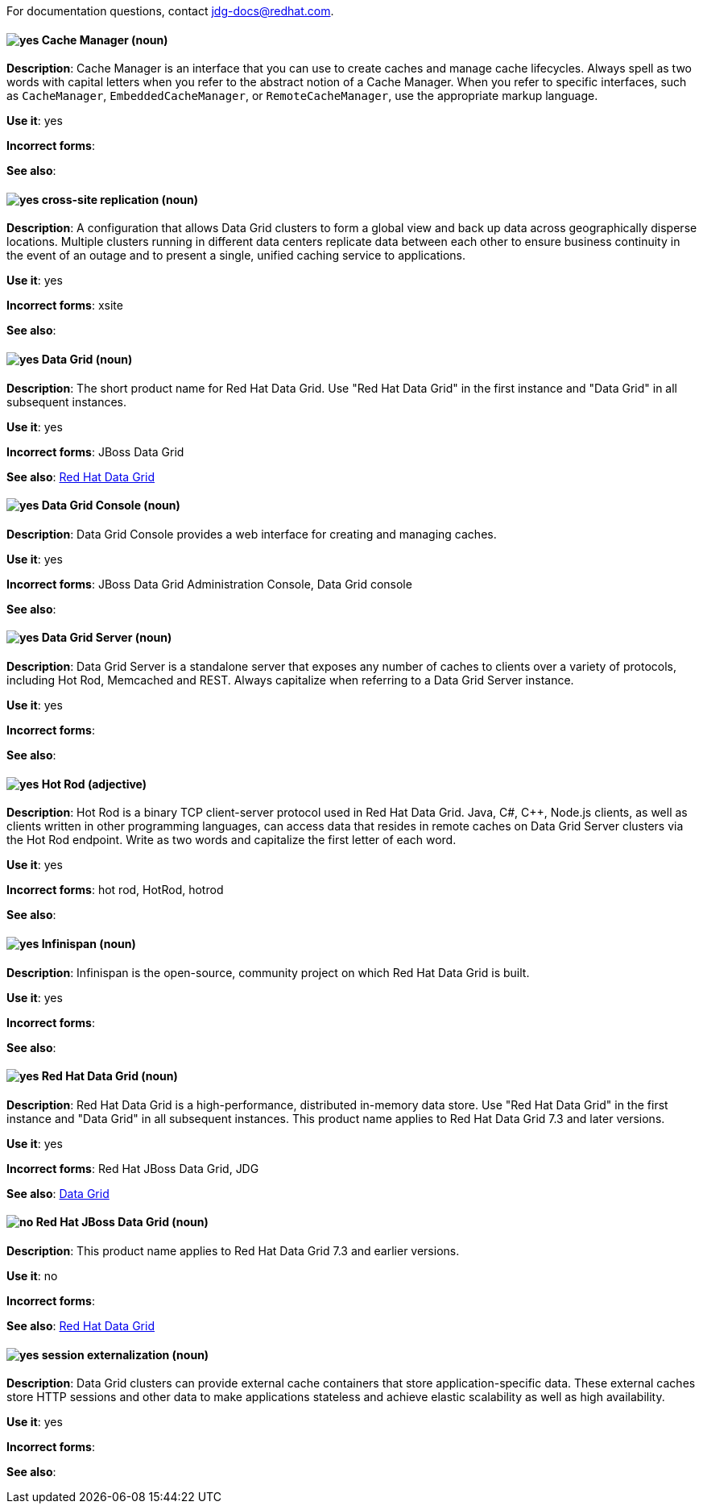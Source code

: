 [[red-hat-data-grid-conventions]]

For documentation questions, contact jdg-docs@redhat.com.

// TODO: All terms have been transferred to the general section. This file can be deleted.

[discrete]
[[cache-manager]]
==== image:images/yes.png[yes] Cache Manager (noun)
*Description*: Cache Manager is an interface that you can use to create caches and manage cache lifecycles. Always spell as two words with capital letters when you refer to the abstract notion of a Cache Manager. When you refer to specific interfaces, such as `CacheManager`, `EmbeddedCacheManager`, or `RemoteCacheManager`, use the appropriate markup language.

*Use it*: yes

*Incorrect forms*:

*See also*:

[discrete]
[[cross-site-replication]]
==== image:images/yes.png[yes] cross-site replication (noun)
*Description*: A configuration that allows Data Grid clusters to form a global view and back up data across geographically disperse locations. Multiple clusters running in different data centers replicate data between each other to ensure business continuity in the event of an outage and to present a single, unified caching service to applications.

*Use it*: yes

*Incorrect forms*: xsite

*See also*:

[discrete]
[[data-grid]]
==== image:images/yes.png[yes] Data Grid (noun)
*Description*: The short product name for Red Hat Data Grid. Use "Red Hat Data Grid" in the first instance and "Data Grid" in all subsequent instances.

*Use it*: yes

*Incorrect forms*: JBoss Data Grid

*See also*: xref:red-hat-data-grid[Red Hat Data Grid]

[discrete]
[[data-grid-console]]
==== image:images/yes.png[yes] Data Grid Console (noun)
*Description*: Data Grid Console provides a web interface for creating and managing caches.

*Use it*: yes

*Incorrect forms*: JBoss Data Grid Administration Console, Data Grid console

*See also*:

[discrete]
[[data-grid-server]]
==== image:images/yes.png[yes] Data Grid Server (noun)
*Description*: Data Grid Server is a standalone server that exposes any number of caches to clients over a variety of protocols, including Hot Rod, Memcached and REST. Always capitalize when referring to a Data Grid Server instance.

*Use it*: yes

*Incorrect forms*:

*See also*:

[discrete]
[[hot-rod]]
==== image:images/yes.png[yes] Hot Rod (adjective)
*Description*: Hot Rod is a binary TCP client-server protocol used in Red Hat Data Grid. Java, C#, C++, Node.js clients, as well as clients written in other programming languages, can access data that resides in remote caches on Data Grid Server clusters via the Hot Rod endpoint. Write as two words and capitalize the first letter of each word.

*Use it*: yes

*Incorrect forms*: hot rod, HotRod, hotrod

*See also*:

[discrete]
[[infinispan]]
==== image:images/yes.png[yes] Infinispan (noun)
*Description*: Infinispan is the open-source, community project on which Red Hat Data Grid is built.

*Use it*: yes

*Incorrect forms*:

*See also*:

[discrete]
[[red-hat-data-grid]]
==== image:images/yes.png[yes] Red Hat Data Grid (noun)
*Description*: Red Hat Data Grid is a high-performance, distributed in-memory data store. Use "Red Hat Data Grid" in the first instance and "Data Grid" in all subsequent instances. This product name applies to Red Hat Data Grid 7.3 and later versions.

*Use it*: yes

*Incorrect forms*: Red Hat JBoss Data Grid, JDG

*See also*: xref:data-grid[Data Grid]

[discrete]
[[red-hat-jboss-data-grid]]
==== image:images/no.png[no] Red Hat JBoss Data Grid (noun)
*Description*: This product name applies to Red Hat Data Grid 7.3 and earlier versions.

*Use it*: no

*Incorrect forms*:

*See also*: xref:red-hat-data-grid[Red Hat Data Grid]

[discrete]
[[session-externalization]]
==== image:images/yes.png[yes] session externalization (noun)
*Description*: Data Grid clusters can provide external cache containers that store application-specific data. These external caches store HTTP sessions and other data to make applications stateless and achieve elastic scalability as well as high availability.

*Use it*: yes

*Incorrect forms*:

*See also*:
